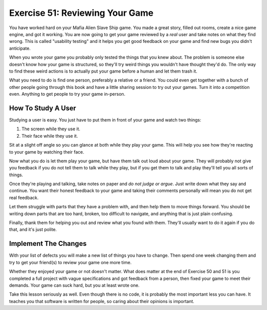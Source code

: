 Exercise 51: Reviewing Your Game
********************************

You have worked hard on your Mafia Alien Slave Ship game.  You made a great story,
filled out rooms, create a nice game engine, and got it working.  You are now going
to get your game reviewed by a *real* user and take notes on what they find 
wrong.  This is called "usability testing" and it helps you get good feedback on your
game and find new bugs you didn't anticipate.

When you wrote your game you probably only tested the things that you knew about.
The problem is someone else doesn't know how your game is structured, so they'll
try weird things you wouldn't have thought they'd do.  The only way to find these
weird actions is to actually put your game before a human and let them trash it.

What you need to do is find one person, preferably a relative or a friend.  You
could even get together with a bunch of other people going through this book and
have a little sharing session to try out your games.  Turn it into a competition
even.  Anything to get people to try your game in-person.


How To Study A User
===================

Studying a user is easy.  You just have to put them in front of your game
and watch two things:

1. The screen while they use it.
2. Their face while they use it.

Sit at a slight off angle so you can glance at both while they play your game.
This will help you see how they're reacting to your game by watching their face.

Now what you do is let them play your game, but have them talk out loud about
your game.  They will probably not give you feedback if you do not tell them to
talk while they play, but if you get them to talk and play they'll tell you
all sorts of things.

Once they're playing and talking, take notes on paper and *do not judge or argue*.
Just write down what they say and continue.  You want their honest feedback to your
game and taking their comments personally will mean you do not get real feedback.

Let them struggle with parts that they have a problem with, and then help them
to move things forward.  You should be writing down parts that are too hard,
broken, too difficult to navigate, and anything that is just plain confusing.

Finally, thank them for helping you out and review what you found with them.
They'll usually want to do it again if you do that, and it's just polite.


Implement The Changes
=====================

With your list of defects you will make a new list of things you have to
change.  Then spend one week changing them and try to get your friend(s)
to review your game one more time.

Whether they enjoyed your game or not doesn't matter.  What does matter
at the end of Exercise 50 and 51 is you completed a full project with
vague specifications and got feedback from a person, then fixed your 
game to meet their demands.  Your game can suck hard, but you at least
wrote one.

Take this lesson seriously as well.  Even though there is no code, it
is probably the most important less you can have.  It teaches you that
software is written for people, so caring about their opinions is important.


